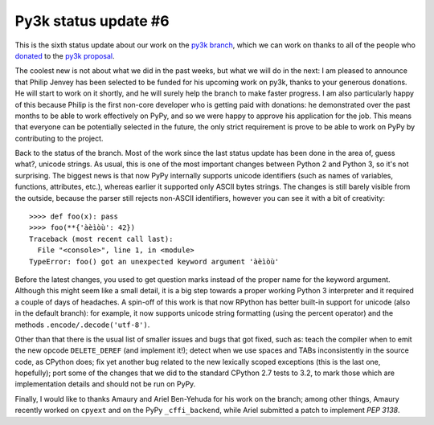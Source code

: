 Py3k status update #6
---------------------

This is the sixth status update about our work on the `py3k branch`_, which we
can work on thanks to all of the people who donated_ to the `py3k proposal`_.

The coolest new is not about what we did in the past weeks, but what we will
do in the next: I am pleased to announce that Philip Jenvey has been selected
to be funded for his upcoming work on py3k, thanks to your generous
donations. He will start to work on it shortly, and he will surely help the
branch to make faster progress.  I am also particularly happy of this because
Philip is the first non-core developer who is getting paid with donations: he
demonstrated over the past months to be able to work effectively on PyPy, and
so we were happy to approve his application for the job.  This means that
everyone can be potentially selected in the future, the only strict
requirement is prove to be able to work on PyPy by contributing to the
project.

Back to the status of the branch. Most of the work since the last status
update has been done in the area of, guess what?, unicode strings. As usual,
this is one of the most important changes between Python 2 and Python 3, so
it's not surprising.  The biggest news is that now PyPy internally supports
unicode identifiers (such as names of variables, functions, attributes, etc.),
whereas earlier it supported only ASCII bytes strings.  The changes is still
barely visible from the outside, because the parser still rejects non-ASCII
identifiers, however you can see it with a bit of creativity::

    >>>> def foo(x): pass
    >>>> foo(**{'àèìòù': 42})      
    Traceback (most recent call last):
      File "<console>", line 1, in <module>
    TypeError: foo() got an unexpected keyword argument 'àèìòù'

Before the latest changes, you used to get question marks instead of the
proper name for the keyword argument.  Although this might seem like a small
detail, it is a big step towards a proper working Python 3 interpreter and it
required a couple of days of headaches.  A spin-off of this work is that now
RPython has better built-in support for unicode (also in the default branch):
for example, it now supports unicode string formatting (using the percent
operator) and the methods ``.encode/.decode('utf-8')``.

Other than that there is the usual list of smaller issues and bugs that got
fixed, such as: teach the compiler when to emit the new opcode
``DELETE_DEREF`` (and implement it!); detect when we use spaces and TABs
inconsistently in the source code, as CPython does; fix yet another bug
related to the new lexically scoped exceptions (this is the last one,
hopefully); port some of the changes that we did to the standard CPython 2.7
tests to 3.2, to mark those which are implementation details and should not be
run on PyPy.

Finally, I would like to thanks Amaury and Ariel Ben-Yehuda for his work on
the branch; among other things, Amaury recently worked on ``cpyext`` and on
the PyPy ``_cffi_backend``, while Ariel submitted a patch to implement `PEP
3138`.

.. _donated: http://morepypy.blogspot.com/2012/01/py3k-and-numpy-first-stage-thanks-to.html
.. _`py3k proposal`: http://pypy.org/py3donate.html
.. _`py3k branch`: https://bitbucket.org/pypy/pypy/src/py3k
.. _`PEP 3138`: http://www.python.org/dev/peps/pep-3138/
